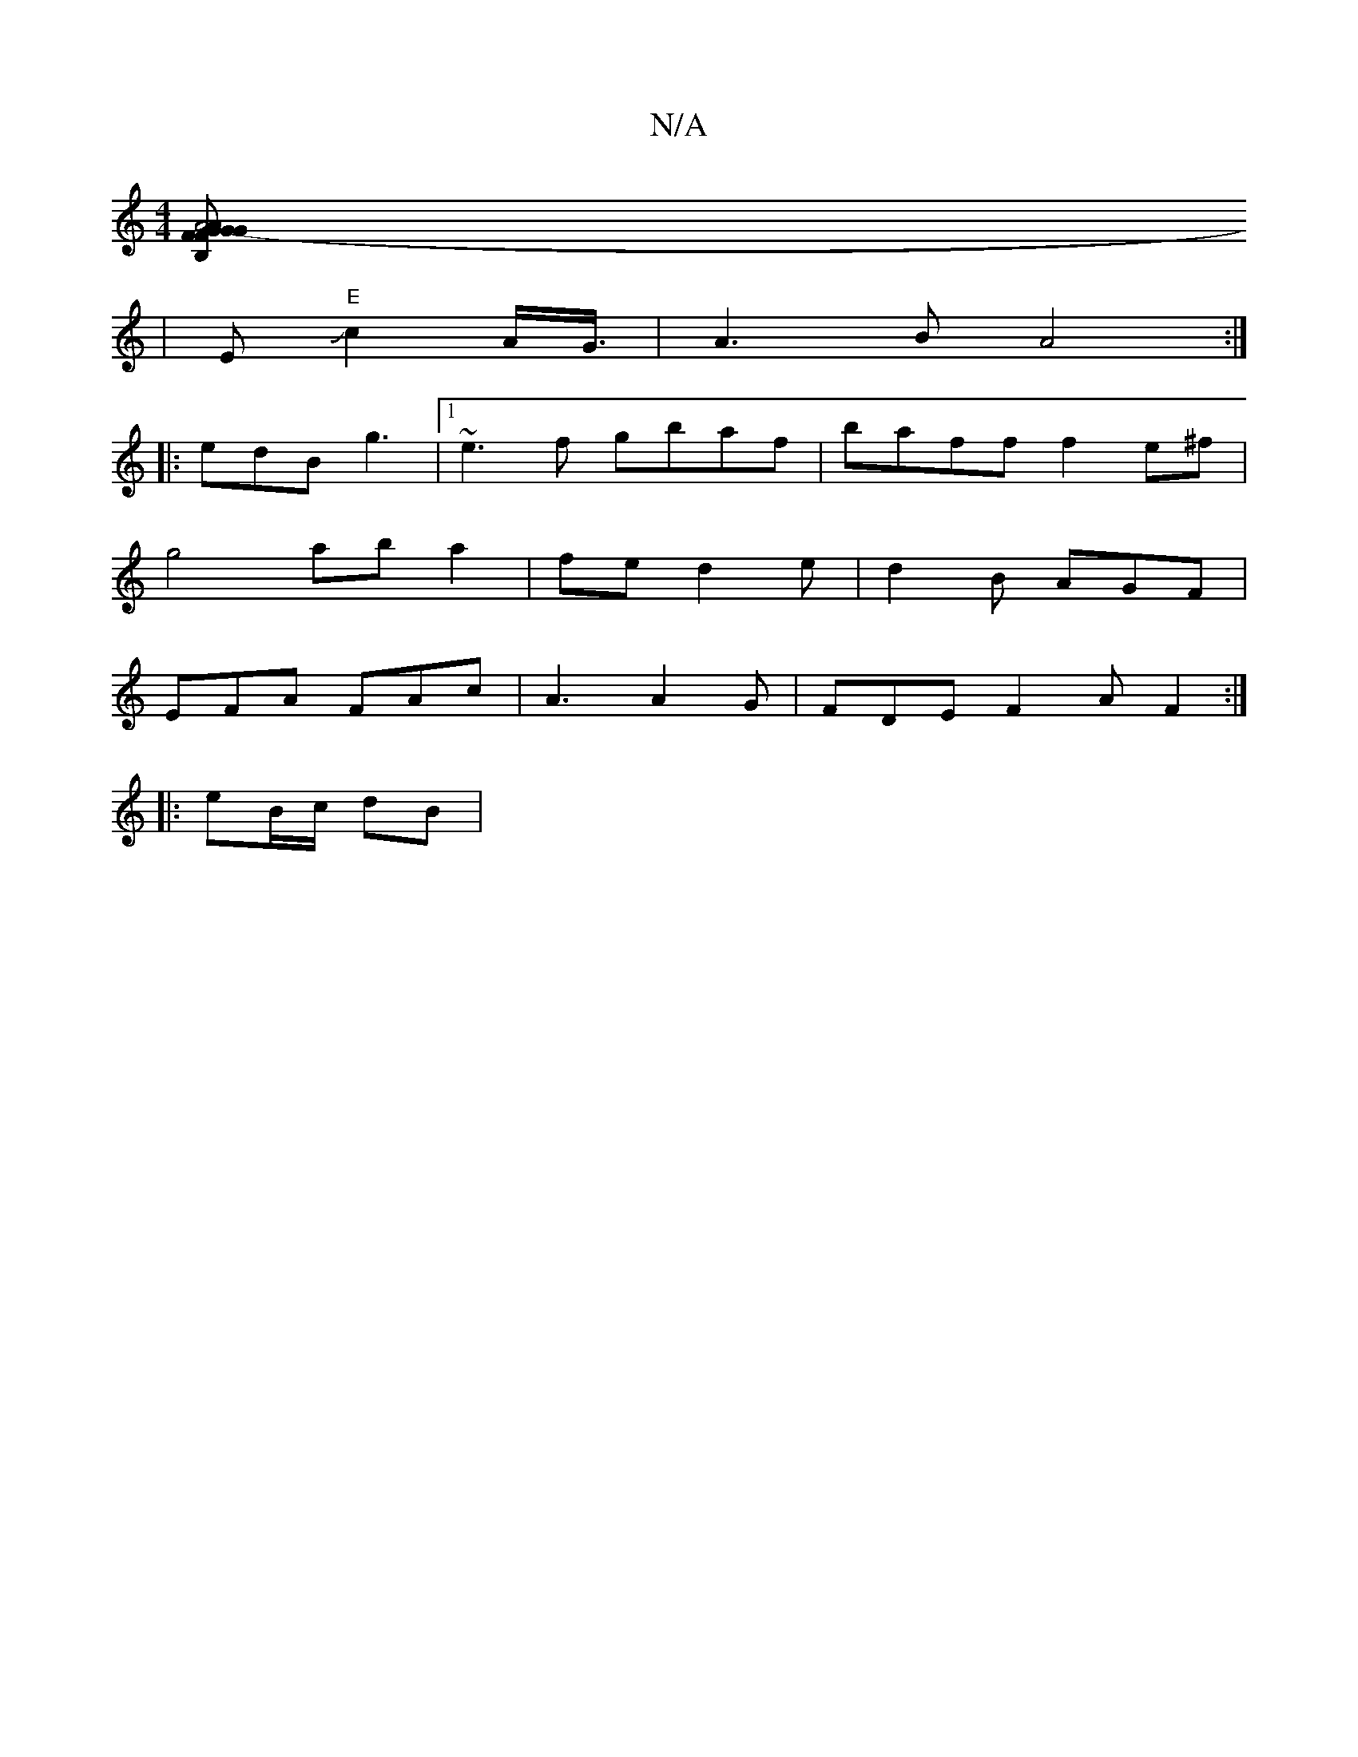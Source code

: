 X:1
T:N/A
M:4/4
R:N/A
K:Cmajor
[A4A2G-	G|B, "F2G2G B | {A}F3G A2G2|"E"c2 A4/2B/2 d|B>A GcB|DFE D2"EF
|E "E"Jc2A/2G3/4 |A3B A4:|
|: edB g3|1 ~e3f gbaf| baff f2e^f |
g4 ab a2|fed2e|d2 B AGF|
EFA FAc|A3 A2 G|FDEF2A F2:|
|: eB/c/ dB | 